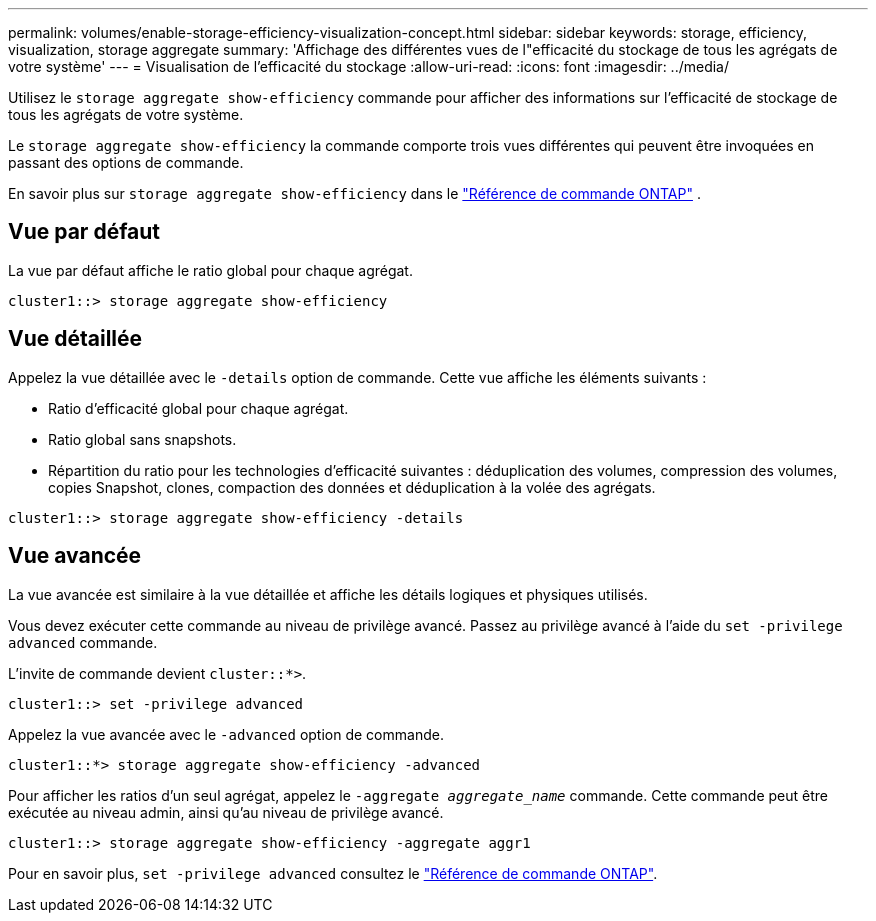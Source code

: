 ---
permalink: volumes/enable-storage-efficiency-visualization-concept.html 
sidebar: sidebar 
keywords: storage, efficiency, visualization, storage aggregate 
summary: 'Affichage des différentes vues de l"efficacité du stockage de tous les agrégats de votre système' 
---
= Visualisation de l'efficacité du stockage
:allow-uri-read: 
:icons: font
:imagesdir: ../media/


[role="lead"]
Utilisez le `storage aggregate show-efficiency` commande pour afficher des informations sur l'efficacité de stockage de tous les agrégats de votre système.

Le `storage aggregate show-efficiency` la commande comporte trois vues différentes qui peuvent être invoquées en passant des options de commande.

En savoir plus sur  `storage aggregate show-efficiency` dans le link:https://docs.netapp.com/us-en/ontap-cli/storage-aggregate-show-efficiency.html["Référence de commande ONTAP"^] .



== Vue par défaut

La vue par défaut affiche le ratio global pour chaque agrégat.

`cluster1::> storage aggregate show-efficiency`



== Vue détaillée

Appelez la vue détaillée avec le `-details` option de commande. Cette vue affiche les éléments suivants :

* Ratio d'efficacité global pour chaque agrégat.
* Ratio global sans snapshots.
* Répartition du ratio pour les technologies d'efficacité suivantes : déduplication des volumes, compression des volumes, copies Snapshot, clones, compaction des données et déduplication à la volée des agrégats.


`cluster1::> storage aggregate show-efficiency -details`



== Vue avancée

La vue avancée est similaire à la vue détaillée et affiche les détails logiques et physiques utilisés.

Vous devez exécuter cette commande au niveau de privilège avancé. Passez au privilège avancé à l'aide du `set -privilege advanced` commande.

L'invite de commande devient `cluster::*>`.

`cluster1::> set -privilege advanced`

Appelez la vue avancée avec le `-advanced` option de commande.

`cluster1::*> storage aggregate show-efficiency -advanced`

Pour afficher les ratios d'un seul agrégat, appelez le `-aggregate _aggregate_name_` commande. Cette commande peut être exécutée au niveau admin, ainsi qu'au niveau de privilège avancé.

`cluster1::> storage aggregate show-efficiency -aggregate aggr1`

Pour en savoir plus, `set -privilege advanced` consultez le link:https://docs.netapp.com/us-en/ontap-cli/set.html["Référence de commande ONTAP"^].

